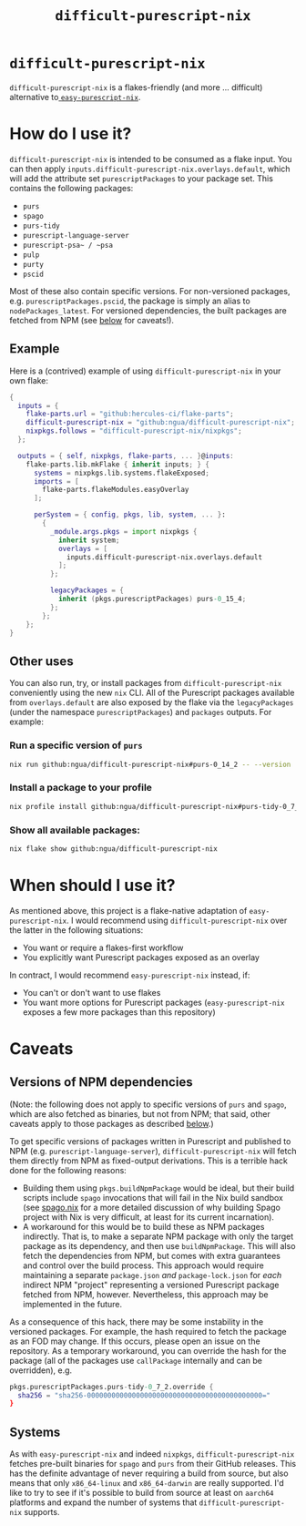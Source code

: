 #+title: ~difficult-purescript-nix~

* ~difficult-purescript-nix~
~difficult-purescript-nix~ is a flakes-friendly (and more ... difficult) alternative to[[github:justinwoo/easy-purescript-nix][ ~easy-purescript-nix~]].

* How do I use it?

~difficult-purescript-nix~ is intended to be consumed as a flake input. You can then apply ~inputs.difficult-purescript-nix.overlays.default~, which will add the attribute set ~purescriptPackages~ to your package set. This contains the following packages:
- ~purs~
- ~spago~
- ~purs-tidy~
- ~purescript-language-server~
- ~purescript-psa~ / ~psa~
- ~pulp~
- ~purty~
- ~pscid~

Most of these also contain specific versions. For non-versioned packages, e.g. ~purescriptPackages.pscid~, the package is simply an alias to ~nodePackages_latest~. For versioned dependencies, the built packages are fetched from NPM (see [[#versions-of-npm-dependencies][below]] for caveats!).

** Example
Here is a (contrived) example of using ~difficult-purescript-nix~ in your own flake:

#+begin_src nix
{
  inputs = {
    flake-parts.url = "github:hercules-ci/flake-parts";
    difficult-purescript-nix = "github:ngua/difficult-purescript-nix";
    nixpkgs.follows = "difficult-purescript-nix/nixpkgs";
  };

  outputs = { self, nixpkgs, flake-parts, ... }@inputs:
    flake-parts.lib.mkFlake { inherit inputs; } {
      systems = nixpkgs.lib.systems.flakeExposed;
      imports = [
        flake-parts.flakeModules.easyOverlay
      ];

      perSystem = { config, pkgs, lib, system, ... }:
        {
          _module.args.pkgs = import nixpkgs {
            inherit system;
            overlays = [
              inputs.difficult-purescript-nix.overlays.default
            ];
          };

          legacyPackages = {
            inherit (pkgs.purescriptPackages) purs-0_15_4;
          };
        };
    };
}
#+end_src

** Other uses

You can also run, try, or install packages from ~difficult-purescript-nix~ conveniently using the new ~nix~ CLI. All of the Purescript packages available from ~overlays.default~ are also exposed by the flake via the ~legacyPackages~ (under the namespace ~purescriptPackages~) and ~packages~ outputs. For example:

*** Run a specific version of ~purs~
#+begin_src sh
nix run github:ngua/difficult-purescript-nix#purs-0_14_2 -- --version
#+end_src
*** Install a package to your profile
#+begin_src sh
nix profile install github:ngua/difficult-purescript-nix#purs-tidy-0_7_2
#+end_src
*** Show all available packages:
#+begin_src sh
nix flake show github:ngua/difficult-purescript-nix
#+end_src

* When should I use it?

As mentioned above, this project is a flake-native adaptation of ~easy-purescript-nix~. I would recommend using ~difficult-purescript-nix~ over the latter in the following situations:

- You want or require a flakes-first workflow
- You explicitly want Purescript packages exposed as an overlay

In contract, I would recommend ~easy-purescript-nix~ instead, if:

- You can't or don't want to use flakes
- You want more options for Purescript packages (~easy-purescript-nix~ exposes a few more packages than this repository)

* Caveats
** Versions of NPM dependencies
(Note: the following does not apply to specific versions of ~purs~ and ~spago~, which are also fetched as binaries, but not from NPM; that said, other caveats apply to those packages as described [[#systems][below]].)

To get specific versions of packages written in Purescript and published to NPM (e.g. ~purescript-language-server~), ~difficult-purescript-nix~ will fetch them directly from NPM as fixed-output derivations. This is a terrible hack done for the following reasons:

- Building them using ~pkgs.buildNpmPackage~ would be ideal, but their build scripts include ~spago~ invocations that will fail in the Nix build sandbox (see [[github:ngua/spago.nix][spago.nix]] for a more detailed discussion of why building Spago project with Nix is very difficult, at least for its current incarnation).
- A workaround for this would be to build these as NPM packages indirectly. That is, to make a separate NPM package with only the target package as its dependency, and then use ~buildNpmPackage~. This will also fetch the dependencies from NPM, but comes with extra guarantees and control over the build process. This approach would require maintaining a separate ~package.json~ /and/ ~package-lock.json~ for /each/ indirect NPM "project" representing a versioned Purescript package fetched from NPM, however. Nevertheless, this approach may be implemented in the future.

As a consequence of this hack, there may be some instability in the versioned packages. For example, the hash required to fetch the package as an FOD may change. If this occurs, please open an issue on the repository. As a temporary workaround, you can override the hash for the package (all of the packages use ~callPackage~ internally and can be overridden), e.g.

#+begin_src nix
pkgs.purescriptPackages.purs-tidy-0_7_2.override {
  sha256 = "sha256-0000000000000000000000000000000000000000000="
}
#+end_src

** Systems

As with ~easy-purescript-nix~ and indeed ~nixpkgs~, ~difficult-purescript-nix~ fetches pre-built binaries for ~spago~ and ~purs~ from their GitHub releases. This has the definite advantage of never requiring a build from source, but also means that only ~x86_64-linux~ and ~x86_64-darwin~ are really supported. I'd like to try to see if it's possible to build from source at least on ~aarch64~ platforms and expand the number of systems that ~difficult-purescript-nix~ supports.
